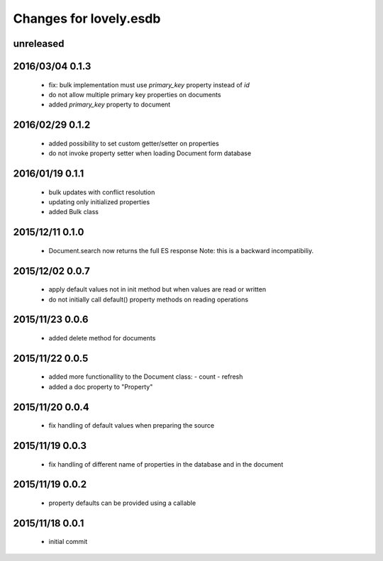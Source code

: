 =======================
Changes for lovely.esdb
=======================

unreleased
==========

2016/03/04 0.1.3
================

 - fix: bulk implementation must use `primary_key` property instead of `id`

 - do not allow multiple primary key properties on documents

 - added `primary_key` property to document

2016/02/29 0.1.2
================

 - added possibility to set custom getter/setter on properties

 - do not invoke property setter when loading Document form database

2016/01/19 0.1.1
================

 - bulk updates with conflict resolution

 - updating only initialized properties

 - added Bulk class

2015/12/11 0.1.0
================

 - Document.search now returns the full ES response
   Note: this is a backward incompatibiliy.

2015/12/02 0.0.7
================

 - apply default values not in init method but when values are read or written

 - do not initially call default() property methods on reading operations

2015/11/23 0.0.6
================

 - added delete method for documents

2015/11/22 0.0.5
================

 - added more functionallity to the Document class:
   - count
   - refresh

 - added a doc property to "Property"

2015/11/20 0.0.4
================

 - fix handling of default values when preparing the source

2015/11/19 0.0.3
================

 - fix handling of different name of properties in the database and in the
   document

2015/11/19 0.0.2
================

 - property defaults can be provided using a callable

2015/11/18 0.0.1
================

 - initial commit
